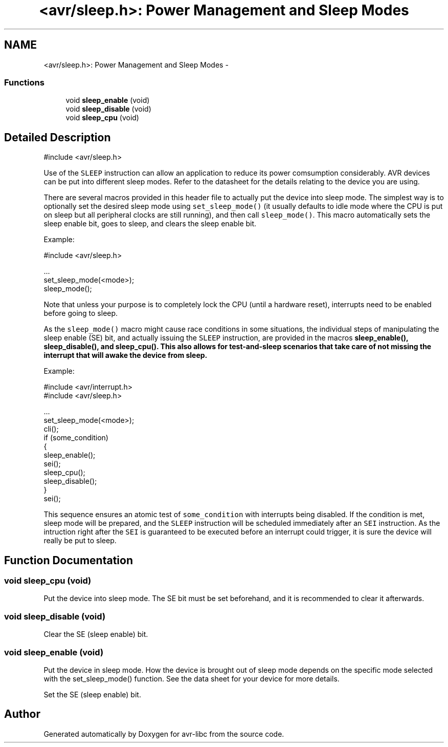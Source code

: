 .TH "<avr/sleep.h>: Power Management and Sleep Modes" 3 "6 Nov 2008" "Version 1.6.4" "avr-libc" \" -*- nroff -*-
.ad l
.nh
.SH NAME
<avr/sleep.h>: Power Management and Sleep Modes \- 
.SS "Functions"

.in +1c
.ti -1c
.RI "void \fBsleep_enable\fP (void)"
.br
.ti -1c
.RI "void \fBsleep_disable\fP (void)"
.br
.ti -1c
.RI "void \fBsleep_cpu\fP (void)"
.br
.in -1c
.SH "Detailed Description"
.PP 
.PP
.nf
 #include <avr/sleep.h>
.fi
.PP
.PP
Use of the \fCSLEEP\fP instruction can allow an application to reduce its power comsumption considerably. AVR devices can be put into different sleep modes. Refer to the datasheet for the details relating to the device you are using.
.PP
There are several macros provided in this header file to actually put the device into sleep mode. The simplest way is to optionally set the desired sleep mode using \fCset_sleep_mode()\fP (it usually defaults to idle mode where the CPU is put on sleep but all peripheral clocks are still running), and then call \fCsleep_mode()\fP. This macro automatically sets the sleep enable bit, goes to sleep, and clears the sleep enable bit.
.PP
Example: 
.PP
.nf
    #include <avr/sleep.h>

    ...
      set_sleep_mode(<mode>);
      sleep_mode();

.fi
.PP
.PP
Note that unless your purpose is to completely lock the CPU (until a hardware reset), interrupts need to be enabled before going to sleep.
.PP
As the \fCsleep_mode()\fP macro might cause race conditions in some situations, the individual steps of manipulating the sleep enable (SE) bit, and actually issuing the \fCSLEEP\fP instruction, are provided in the macros \fC\fBsleep_enable()\fP\fP, \fC\fBsleep_disable()\fP\fP, and \fC\fBsleep_cpu()\fP\fP. This also allows for test-and-sleep scenarios that take care of not missing the interrupt that will awake the device from sleep.
.PP
Example: 
.PP
.nf
    #include <avr/interrupt.h>
    #include <avr/sleep.h>

    ...
      set_sleep_mode(<mode>);
      cli();
      if (some_condition)
      {
        sleep_enable();
        sei();
        sleep_cpu();
        sleep_disable();
      }
      sei();

.fi
.PP
.PP
This sequence ensures an atomic test of \fCsome_condition\fP with interrupts being disabled. If the condition is met, sleep mode will be prepared, and the \fCSLEEP\fP instruction will be scheduled immediately after an \fCSEI\fP instruction. As the intruction right after the \fCSEI\fP is guaranteed to be executed before an interrupt could trigger, it is sure the device will really be put to sleep. 
.SH "Function Documentation"
.PP 
.SS "void sleep_cpu (void)"
.PP
Put the device into sleep mode. The SE bit must be set beforehand, and it is recommended to clear it afterwards. 
.SS "void sleep_disable (void)"
.PP
Clear the SE (sleep enable) bit. 
.SS "void sleep_enable (void)"
.PP
Put the device in sleep mode. How the device is brought out of sleep mode depends on the specific mode selected with the set_sleep_mode() function. See the data sheet for your device for more details.
.PP
Set the SE (sleep enable) bit. 
.SH "Author"
.PP 
Generated automatically by Doxygen for avr-libc from the source code.
